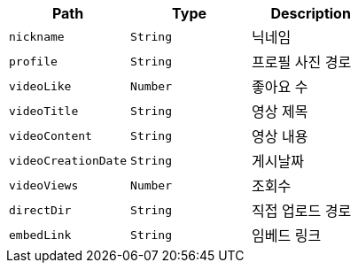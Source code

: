|===
|Path|Type|Description

|`+nickname+`
|`+String+`
|닉네임

|`+profile+`
|`+String+`
|프로필 사진 경로

|`+videoLike+`
|`+Number+`
|좋아요 수

|`+videoTitle+`
|`+String+`
|영상 제목

|`+videoContent+`
|`+String+`
|영상 내용

|`+videoCreationDate+`
|`+String+`
|게시날짜

|`+videoViews+`
|`+Number+`
|조회수

|`+directDir+`
|`+String+`
|직접 업로드 경로

|`+embedLink+`
|`+String+`
|임베드 링크

|===